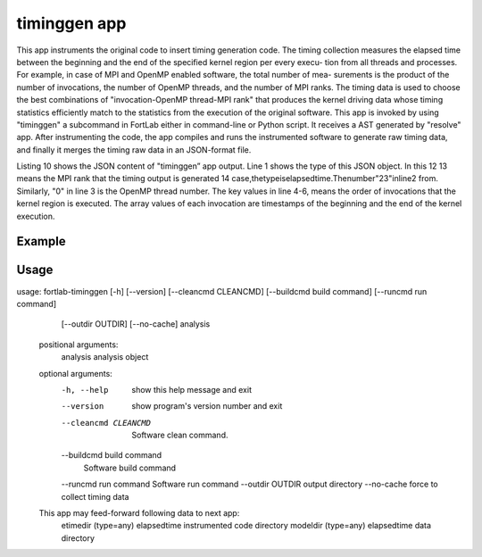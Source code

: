 .. _timinggen-app:


*********************
timinggen app
*********************

This app instruments the original code to insert timing generation code. The timing collection measures the elapsed time between the beginning and the end of the specified kernel region per every execu- tion from all threads and processes. For example, in case of MPI and OpenMP enabled software, the total number of mea- surements is the product of the number of invocations, the number of OpenMP threads, and the number of MPI ranks. The timing data is used to choose the best combinations of "invocation-OpenMP thread-MPI rank" that produces the kernel driving data whose timing statistics efficiently match to the statistics from the execution of the original software.
This app is invoked by using "timinggen" a subcommand in FortLab either in command-line or Python script. It receives a AST generated by "resolve" app. After instrumenting the code, the app compiles and runs the instrumented software to generate raw timing data, and finally it merges the timing raw data in an JSON-format file.

.. code-block:: json
   :linenos:

        {"etime": {
          "23": {
            "0": {
              "1": ["3.21706E+03", "3.21707E+03"],
              "2": ["3.21709E+03", "3.21710E+03"],
              "3":...
            }...
          }...
         }...
        }

Listing 10 shows the JSON content of "timinggen” app output. Line 1 shows the type of this JSON object. In this 12
13 means the MPI rank that the timing output is generated 14
case,thetypeiselapsedtime.Thenumber"23"inline2
from. Similarly, "0" in line 3 is the OpenMP thread number. The key values in line 4-6, means the order of invocations that the kernel region is executed. The array values of each invocation are timestamps of the beginning and the end of the kernel execution.

Example
************

Usage
************

usage: fortlab-timinggen [-h] [--version] [--cleancmd CLEANCMD] [--buildcmd build command] [--runcmd run command]
                                 [--outdir OUTDIR] [--no-cache]
                                 analysis

        positional arguments:
          analysis              analysis object

        optional arguments:
          -h, --help            show this help message and exit
          --version             show program's version number and exit
          --cleancmd CLEANCMD   Software clean command.
          --buildcmd build command
                                Software build command
          --runcmd run command  Software run command
          --outdir OUTDIR       output directory
          --no-cache            force to collect timing data

        This app may feed-forward following data to next app:
          etimedir (type=any)        elapsedtime instrumented code directory
          modeldir (type=any)        elapsedtime data directory
